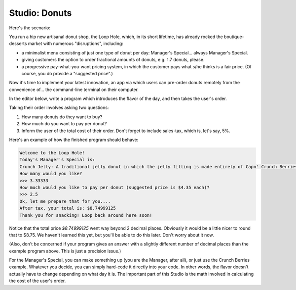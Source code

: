 Studio: Donuts
==============

Here's the scenario:

You run a hip new artisanal donut shop, the Loop Hole, which, in its short lifetime, has already rocked the boutique-desserts market with numerous "disruptions", including:

* a minimalist menu consisting of just one type of donut per day: Manager's Special... always Manager's Special.
* giving customers the option to order fractional amounts of donuts, e.g. 1.7 donuts, please.
* a progressive pay-what-you-want pricing system, in which the customer pays what s/he thinks is a fair price. (Of course, you do provide a "suggested price".)

Now it's time to implement your latest innovation, an app via which users can pre-order donuts remotely from the convenience of... the command-line terminal on their computer.

In the editor below, write a program which introduces the flavor of the day, and then takes the user's order.

Taking their order involves asking two questions:

1. How many donuts do they want to buy?
2. How much do you want to pay per donut?
3. Inform the user of the total cost of their order. Don't forget to include sales-tax, which is, let's say, 5%.

Here's an example of how the finished program should behave:

.. sourcecode:: python

    Welcome to the Loop Hole!
    Today's Manager's Special is:
    Crunch Jelly: A traditional jelly donut in which the jelly filling is made entirely of Capn' Crunch Berries Oops All Berries
    How many would you like?
    >>> 3.33333
    How much would you like to pay per donut (suggested price is $4.35 each)?
    >>> 2.5
    Ok, let me prepare that for you....
    After tax, your total is: $8.74999125
    Thank you for snacking! Loop back around here soon!

Notice that the total price `$8.74999125` went way beyond 2 decimal places. Obviously it would be a little nicer to round that to $8.75. We haven't learned this yet, but you'll be able to do this later. Don't worry about it now.

(Also, don't be concerned if your program gives an answer with a slightly different number of decimal places than the example program above. This is just a precision issue.)

For the Manager's Special, you can make something up (you are the Manager, after all), or just use the Crunch Berries example. Whatever you decide, you can simply hard-code it directly into your code. In other words, the flavor doesn't actually have to change depending on what day it is. The important part of this Studio is the math involved in calculating the cost of the user's order.

.. activecode:: studio_3
